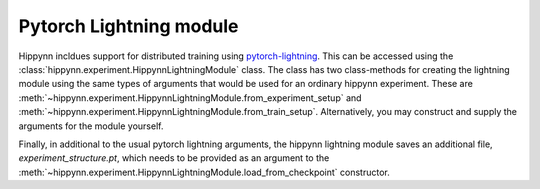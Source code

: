 Pytorch Lightning module
========================


Hippynn incldues support for distributed training using `pytorch-lightning`_.
This can be accessed using the :class:`hippynn.experiment.HippynnLightningModule` class.
The class has two class-methods for creating the lightning module using the same
types of arguments that would be used for an ordinary hippynn experiment.
These are :meth:`~hippynn.experiment.HippynnLightningModule.from_experiment_setup`
and :meth:`~hippynn.experiment.HippynnLightningModule.from_train_setup`.
Alternatively, you may construct and supply the arguments for the module yourself.

Finally, in additional to the usual pytorch lightning arguments,
the hippynn lightning module saves an additional file, `experiment_structure.pt`,
which needs to be provided as an argument to the
:meth:`~hippynn.experiment.HippynnLightningModule.load_from_checkpoint` constructor.


.. _pytorch-lightning: https://github.com/Lightning-AI/pytorch-lightning

